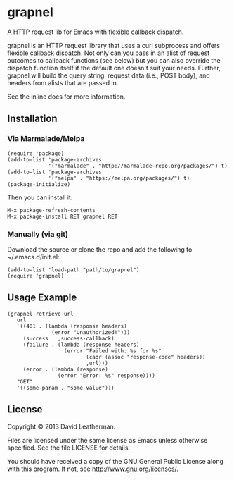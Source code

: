 * grapnel
A HTTP request lib for Emacs with flexible callback dispatch.

grapnel is an HTTP request library that uses a curl subprocess and
offers flexible callback dispatch. Not only can you pass in an alist
of request outcomes to callback functions (see below) but you can also
override the dispatch function itself if the default one doesn't suit
your needs. Further, grapnel will build the query string, request data
(i.e., POST body), and headers from alists that are passed in.

See the inline docs for more information.

** Installation
*** Via Marmalade/Melpa
#+BEGIN_EXAMPLE
(require 'package)
(add-to-list 'package-archives
             '("marmalade" . "http://marmalade-repo.org/packages/") t)
(add-to-list 'package-archives
             '("melpa" . "https://melpa.org/packages/") t)
(package-initialize)
#+END_EXAMPLE

Then you can install it:

#+BEGIN_EXAMPLE
M-x package-refresh-contents
M-x package-install RET grapnel RET
#+END_EXAMPLE

*** Manually (via git)
Download the source or clone the repo and add the following 
to ~/.emacs.d/init.el:

#+BEGIN_EXAMPLE
(add-to-list 'load-path "path/to/grapnel")
(require 'grapnel)
#+END_EXAMPLE

** Usage Example

#+BEGIN_EXAMPLE
(grapnel-retrieve-url
   url
   `((401 . (lambda (response headers)
              (error "Unauthorized!")))
     (success . ,success-callback)
     (failure . (lambda (response headers)
                  (error "Failed with: %s for %s"
                         (cadr (assoc "response-code" headers))
                         ,url)))
     (error . (lambda (response)
                (error "Error: %s" response))))
   "GET"
   '((some-param . "some-value")))
#+END_EXAMPLE

** License
Copyright © 2013 David Leatherman.

Files are licensed under the same license as Emacs unless otherwise
specified. See the file LICENSE for details.

You should have received a copy of the GNU General Public License
along with this program.  If not, see <http://www.gnu.org/licenses/>.
